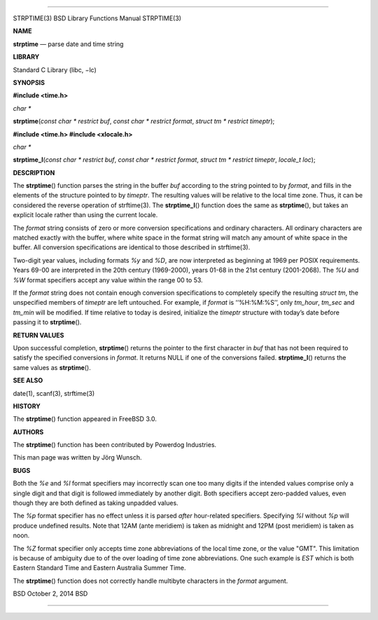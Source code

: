 --------------

STRPTIME(3) BSD Library Functions Manual STRPTIME(3)

**NAME**

**strptime** — parse date and time string

**LIBRARY**

Standard C Library (libc, −lc)

**SYNOPSIS**

**#include <time.h>**

*char \**

**strptime**\ (*const char * restrict buf*,
*const char * restrict format*, *struct tm * restrict timeptr*);

**#include <time.h>
#include <xlocale.h>**

*char \**

**strptime_l**\ (*const char * restrict buf*,
*const char * restrict format*, *struct tm * restrict timeptr*,
*locale_t loc*);

**DESCRIPTION**

The **strptime**\ () function parses the string in the buffer *buf*
according to the string pointed to by *format*, and fills in the
elements of the structure pointed to by *timeptr*. The resulting values
will be relative to the local time zone. Thus, it can be considered the
reverse operation of strftime(3). The **strptime_l**\ () function does
the same as **strptime**\ (), but takes an explicit locale rather than
using the current locale.

The *format* string consists of zero or more conversion specifications
and ordinary characters. All ordinary characters are matched exactly
with the buffer, where white space in the format string will match any
amount of white space in the buffer. All conversion specifications are
identical to those described in strftime(3).

Two-digit year values, including formats *%y* and *%D*, are now
interpreted as beginning at 1969 per POSIX requirements. Years 69-00 are
interpreted in the 20th century (1969-2000), years 01-68 in the 21st
century (2001-2068). The *%U* and *%W* format specifiers accept any
value within the range 00 to 53.

If the *format* string does not contain enough conversion specifications
to completely specify the resulting *struct tm*, the unspecified members
of *timeptr* are left untouched. For example, if *format* is
‘‘%H:%M:%S’’, only *tm_hour*, *tm_sec* and *tm_min* will be modified. If
time relative to today is desired, initialize the *timeptr* structure
with today’s date before passing it to **strptime**\ ().

**RETURN VALUES**

Upon successful completion, **strptime**\ () returns the pointer to the
first character in *buf* that has not been required to satisfy the
specified conversions in *format*. It returns NULL if one of the
conversions failed. **strptime_l**\ () returns the same values as
**strptime**\ ().

**SEE ALSO**

date(1), scanf(3), strftime(3)

**HISTORY**

The **strptime**\ () function appeared in FreeBSD 3.0.

**AUTHORS**

The **strptime**\ () function has been contributed by Powerdog
Industries.

This man page was written by Jörg Wunsch.

**BUGS**

Both the *%e* and *%l* format specifiers may incorrectly scan one too
many digits if the intended values comprise only a single digit and that
digit is followed immediately by another digit. Both specifiers accept
zero-padded values, even though they are both defined as taking unpadded
values.

The *%p* format specifier has no effect unless it is parsed *after*
hour-related specifiers. Specifying *%l* without *%p* will produce
undefined results. Note that 12AM (ante meridiem) is taken as midnight
and 12PM (post meridiem) is taken as noon.

The *%Z* format specifier only accepts time zone abbreviations of the
local time zone, or the value "GMT". This limitation is because of
ambiguity due to of the over loading of time zone abbreviations. One
such example is *EST* which is both Eastern Standard Time and Eastern
Australia Summer Time.

The **strptime**\ () function does not correctly handle multibyte
characters in the *format* argument.

BSD October 2, 2014 BSD

--------------

